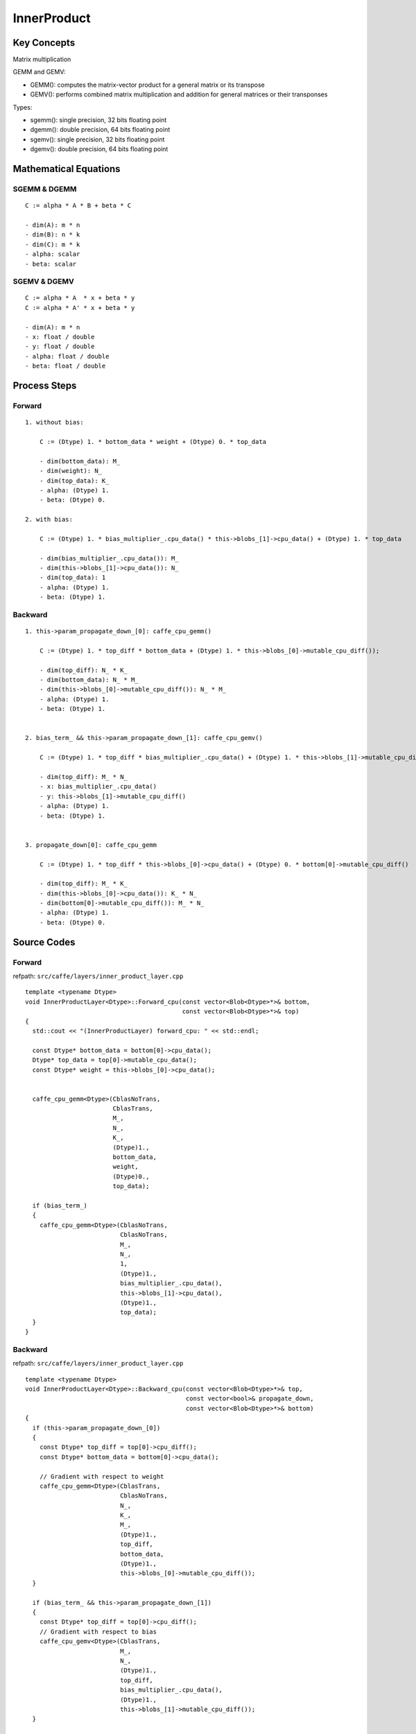 InnerProduct
==============================================================================


Key Concepts
------------------------------

Matrix multiplication

GEMM and GEMV:

- GEMM(): computes the matrix-vector product for a general matrix or its transpose
- GEMV(): performs combined matrix multiplication and addition for general matrices or their transponses

Types:

- sgemm(): single precision, 32 bits floating point 
- dgemm(): double precision, 64 bits floating point
- sgemv(): single precision, 32 bits floating point
- dgemv(): double precision, 64 bits floating point


Mathematical Equations
------------------------------

SGEMM & DGEMM
~~~~~~~~~~~~~~

::

    C := alpha * A * B + beta * C

    - dim(A): m * n
    - dim(B): n * k
    - dim(C): m * k
    - alpha: scalar
    - beta: scalar

SGEMV & DGEMV
~~~~~~~~~~~~~~

::

    C := alpha * A  * x + beta * y 
    C := alpha * A' * x + beta * y

    - dim(A): m * n
    - x: float / double
    - y: float / double
    - alpha: float / double
    - beta: float / double


Process Steps
------------------------------

Forward
~~~~~~~~~~~~~~

::

    1. without bias: 

        C := (Dtype) 1. * bottom_data * weight + (Dtype) 0. * top_data

        - dim(bottom_data): M_
        - dim(weight): N_
        - dim(top_data): K_
        - alpha: (Dtype) 1.
        - beta: (Dtype) 0.

    2. with bias:

        C := (Dtype) 1. * bias_multiplier_.cpu_data() * this->blobs_[1]->cpu_data() + (Dtype) 1. * top_data

        - dim(bias_multiplier_.cpu_data()): M_
        - dim(this->blobs_[1]->cpu_data()): N_
        - dim(top_data): 1
        - alpha: (Dtype) 1.
        - beta: (Dtype) 1. 


Backward
~~~~~~~~~~~~~~

::

    1. this->param_propagate_down_[0]: caffe_cpu_gemm()

        C := (Dtype) 1. * top_diff * bottom_data + (Dtype) 1. * this->blobs_[0]->mutable_cpu_diff());
        
        - dim(top_diff): N_ * K_
        - dim(bottom_data): N_ * M_
        - dim(this->blobs_[0]->mutable_cpu_diff()): N_ * M_
        - alpha: (Dtype) 1.
        - beta: (Dtype) 1.


    2. bias_term_ && this->param_propagate_down_[1]: caffe_cpu_gemv()

        C := (Dtype) 1. * top_diff * bias_multiplier_.cpu_data() + (Dtype) 1. * this->blobs_[1]->mutable_cpu_diff()

        - dim(top_diff): M_ * N_
        - x: bias_multiplier_.cpu_data()
        - y: this->blobs_[1]->mutable_cpu_diff()
        - alpha: (Dtype) 1.
        - beta: (Dtype) 1.


    3. propagate_down[0]: caffe_cpu_gemm

        C := (Dtype) 1. * top_diff * this->blobs_[0]->cpu_data() + (Dtype) 0. * bottom[0]->mutable_cpu_diff()

        - dim(top_diff): M_ * K_
        - dim(this->blobs_[0]->cpu_data()): K_ * N_
        - dim(bottom[0]->mutable_cpu_diff()): M_ * N_
        - alpha: (Dtype) 1.
        - beta: (Dtype) 0.


Source Codes
------------------------------

Forward
~~~~~~~~~~~~~~~

refpath: ``src/caffe/layers/inner_product_layer.cpp``

::

	template <typename Dtype>
	void InnerProductLayer<Dtype>::Forward_cpu(const vector<Blob<Dtype>*>& bottom,
						   const vector<Blob<Dtype>*>& top) 
	{
	  std::cout << "(InnerProductLayer) forward_cpu: " << std::endl;

	  const Dtype* bottom_data = bottom[0]->cpu_data();
	  Dtype* top_data = top[0]->mutable_cpu_data();
	  const Dtype* weight = this->blobs_[0]->cpu_data();


	  caffe_cpu_gemm<Dtype>(CblasNoTrans, 
				CblasTrans, 
				M_, 
				N_, 
				K_, 
				(Dtype)1.,
				bottom_data, 
				weight, 
				(Dtype)0., 
				top_data);

	  if (bias_term_) 
	  {
	    caffe_cpu_gemm<Dtype>(CblasNoTrans, 
				  CblasNoTrans, 
				  M_, 
				  N_, 
				  1, 
				  (Dtype)1.,
				  bias_multiplier_.cpu_data(),
				  this->blobs_[1]->cpu_data(), 
				  (Dtype)1., 
				  top_data);
	  }
	}


Backward
~~~~~~~~~~~~~~

refpath: ``src/caffe/layers/inner_product_layer.cpp``


::


	template <typename Dtype>
	void InnerProductLayer<Dtype>::Backward_cpu(const vector<Blob<Dtype>*>& top,
						    const vector<bool>& propagate_down,
						    const vector<Blob<Dtype>*>& bottom) 
	{
	  if (this->param_propagate_down_[0]) 
	  {
	    const Dtype* top_diff = top[0]->cpu_diff();
	    const Dtype* bottom_data = bottom[0]->cpu_data();

	    // Gradient with respect to weight
	    caffe_cpu_gemm<Dtype>(CblasTrans, 
				  CblasNoTrans, 
				  N_, 
				  K_, 
				  M_, 
				  (Dtype)1.,
				  top_diff, 
				  bottom_data, 
				  (Dtype)1., 
				  this->blobs_[0]->mutable_cpu_diff());
	  }

	  if (bias_term_ && this->param_propagate_down_[1]) 
	  {
	    const Dtype* top_diff = top[0]->cpu_diff();
	    // Gradient with respect to bias
	    caffe_cpu_gemv<Dtype>(CblasTrans, 
				  M_, 
				  N_, 
				  (Dtype)1., 
				  top_diff,
				  bias_multiplier_.cpu_data(), 
				  (Dtype)1.,
				  this->blobs_[1]->mutable_cpu_diff());
	  }

	  if (propagate_down[0]) 
	  {
	    const Dtype* top_diff = top[0]->cpu_diff();
	    // Gradient with respect to bottom data
	    caffe_cpu_gemm<Dtype>(CblasNoTrans, 
				  CblasNoTrans, 
				  M_, 
				  K_, 
				  N_, 
				  (Dtype)1.,
				  top_diff, 
				  this->blobs_[0]->cpu_data(), 
				  (Dtype)0.,
				  bottom[0]->mutable_cpu_diff());
	  }
	}


GEMM
~~~~~~~~~~~~~~


refpath: ``src/caffe/util/math_functions.cpp``

::

	template<>
	void caffe_cpu_gemm<float>(const CBLAS_TRANSPOSE TransA,
				   const CBLAS_TRANSPOSE TransB, 
				   const int M, 
				   const int N, 
				   const int K,
				   const float alpha, 
				   const float* A, 
				   const float* B, 
				   const float beta,
				   float* C) 
	{
	  std::cout << "(util::math_functions) caffe_cpu_gemm: " << std::endl;

	  int lda = (TransA == CblasNoTrans) ? K : M;
	  int ldb = (TransB == CblasNoTrans) ? N : K;
	  cblas_sgemm(CblasRowMajor, 
		      TransA, 
		      TransB, 
		      M, 
		      N, 
		      K, 
		      alpha, 
		      A, 
		      lda, 
		      B,
		      ldb, 
		      beta, 
		      C, 
		      N);
	}


	template<>
	void caffe_cpu_gemm<double>(const CBLAS_TRANSPOSE TransA,
				    const CBLAS_TRANSPOSE TransB, 
				    const int M, 
				    const int N, 
				    const int K,
				    const double alpha, 
				    const double* A, 
				    const double* B, 
				    const double beta,
				    double* C) 
	{
	  int lda = (TransA == CblasNoTrans) ? K : M;
	  int ldb = (TransB == CblasNoTrans) ? N : K;
	  cblas_dgemm(CblasRowMajor, 
		      TransA, 
		      TransB, 
		      M, 
		      N, 
		      K, 
		      alpha, 
		      A, 
		      lda, 
		      B,
		      ldb, 
		      beta, 
		      C, 
		      N);
	}



GEMV
~~~~~~~~~~~~~~

refpath: ``src/caffe/util/math_functions.cpp``

::

	template <>
	void caffe_cpu_gemv<float>(const CBLAS_TRANSPOSE TransA, 
				   const int M,
				   const int N, 
				   const float alpha, 
				   const float* A, 
				   const float* x,
				   const float beta, 
				   float* y) 
	{
	  cblas_sgemv(CblasRowMajor, TransA, M, N, alpha, A, N, x, 1, beta, y, 1);
	}


	template <>
	void caffe_cpu_gemv<double>(const CBLAS_TRANSPOSE TransA, 
				    const int M,
				    const int N, 
				    const double alpha, 
				    const double* A, 
				    const double* x,
				    const double beta, 
				    double* y) 
	{
	  cblas_dgemv(CblasRowMajor, TransA, M, N, alpha, A, N, x, 1, beta, y, 1);
	}


Test Examples
------------------------------
